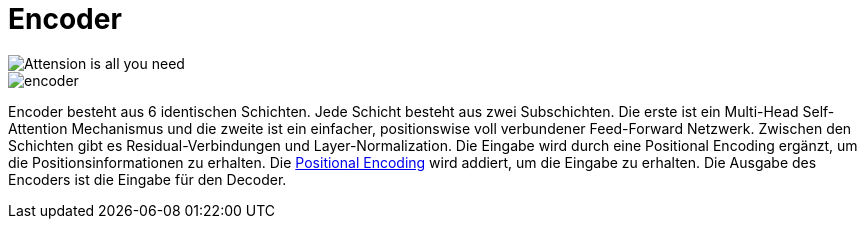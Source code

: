 = Encoder

image::aiayn.png[Attension is all you need]

image::encoder.png[]

Encoder besteht aus 6 identischen Schichten. Jede Schicht besteht aus zwei Subschichten. Die erste ist ein Multi-Head Self-Attention Mechanismus und die zweite ist ein einfacher, positionswise voll verbundener Feed-Forward Netzwerk. Zwischen den Schichten gibt es Residual-Verbindungen und Layer-Normalization. Die Eingabe wird durch eine Positional Encoding ergänzt, um die Positionsinformationen zu erhalten. Die xref:begriffe.adoc#positional_encoding[Positional Encoding] wird addiert, um die Eingabe zu erhalten. Die Ausgabe des Encoders ist die Eingabe für den Decoder.
